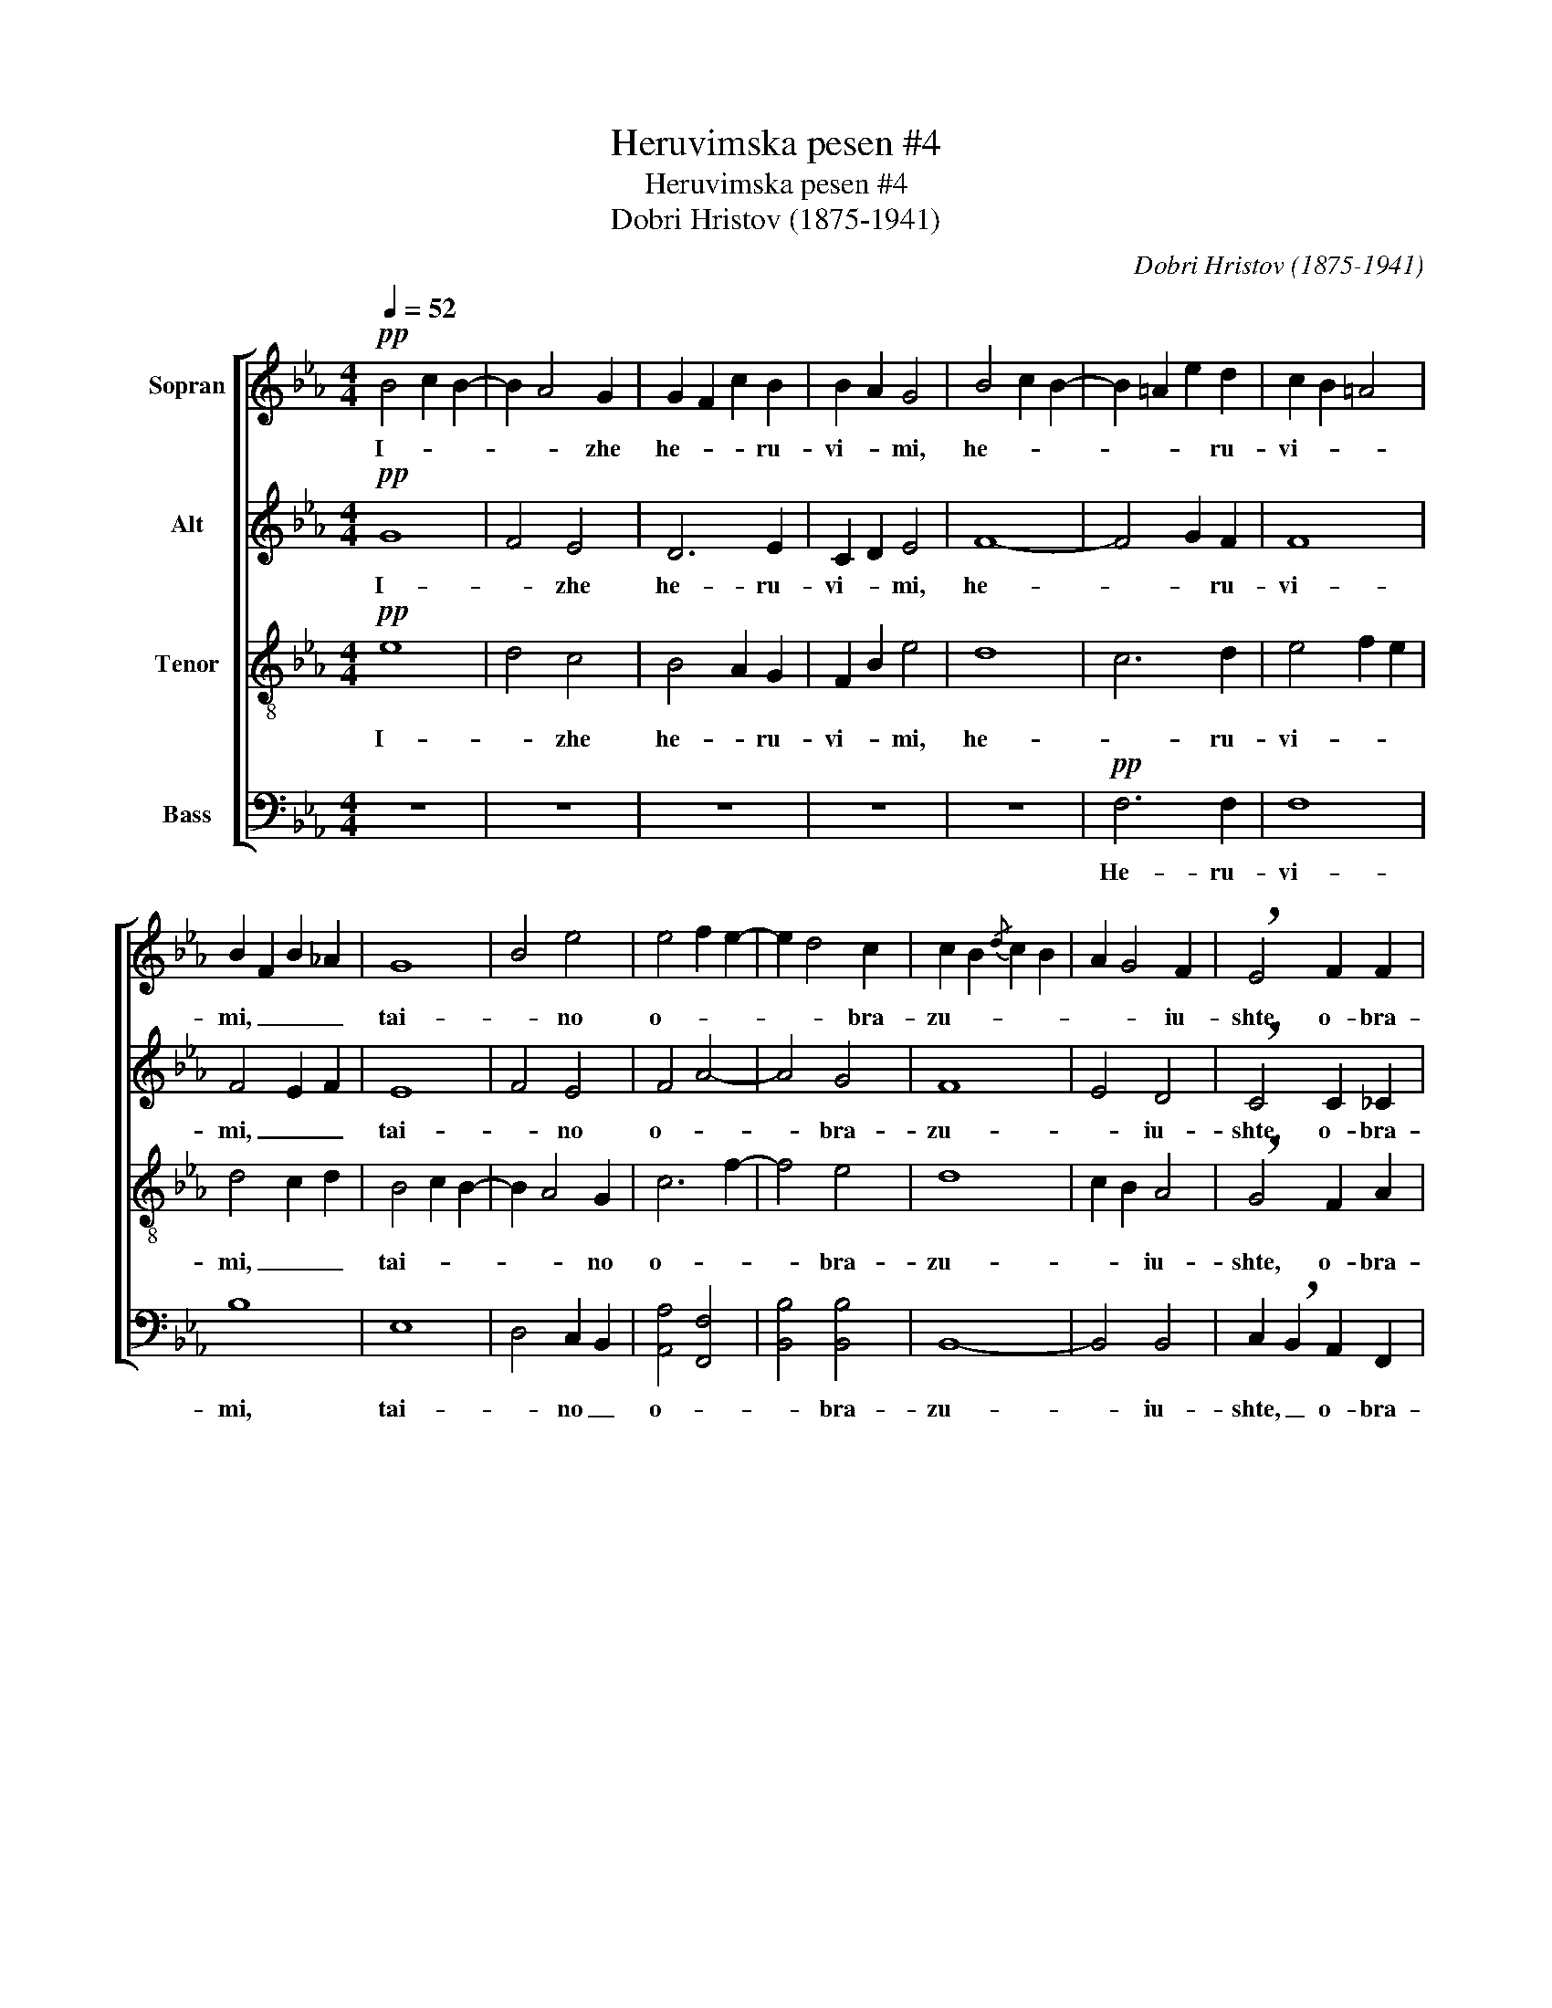X:1
T:Heruvimska pesen #4
T:Heruvimska pesen #4
T:Dobri Hristov (1875-1941)
C:Dobri Hristov (1875-1941)
%%score [ 1 2 ( 3 4 ) ( 5 6 ) ]
L:1/8
Q:1/4=52
M:4/4
K:Eb
V:1 treble nm="Sopran"
V:2 treble nm="Alt"
V:3 treble-8 nm="Tenor"
V:4 treble-8 
V:5 bass nm="Bass"
V:6 bass 
V:1
!pp! B4 c2 B2- | B2 A4 G2 | G2 F2 c2 B2 | B2 A2 G4 | B4 c2 B2- | B2 =A2 e2 d2 | c2 B2 =A4 | %7
w: I- * *|* * zhe|he- * * ru-|vi- * mi,|he- * *|* * * ru-|vi- * *|
 B2 F2 B2 _A2 | G8 | B4 e4 | e4 f2 e2- | e2 d4 c2 | c2 B2{/d} c2 B2 | A2 G4 F2 | !breath!E4 F2 F2 | %15
w: mi, _ _ _|tai-|* no|o- * *|* * bra-|zu- * * *|* * iu-|shte, o- bra-|
 F2 E4 D2 | D8 |!>(! B8!>)! |!p! B3 B B B B B |!<(! c4 c4!<)! |!mf! c3 c c c c c | e4 e4 | %22
w: zu- * iu-|shte.|_|I zhi- vo- tvo- ria- shtei|Troi- tse,|i zhi- vo- tvo- ria- shtei|Troi- tse,|
 d d f d e2 d2 | c2 de d2 c B | cBcB =A4 | B3 B B4 |!p! _A4 G2 G2 | BAc A F4 | z2 e4 e2 | %29
w: tri- svia- tu- iu pesn _|_ _ _ _ pri- pe-|va- * * * *|* iu- shte,|tri- * svia-|tu- * * iu pesn,|tri- svia-|
 e4- eB ef | g4 f2 e2 | dcec BAcA | G4 F2 F2 | E4 !fermata!G4 |!pp! B4 c2 B2 | B2 A4 G2 | %36
w: tu- * * iu _|pesn pri- pe-|va- * * * * * * *|* * iu-|shte. _|Vsia- * ko-|e _ _|
 G2 F2 c2 B2 | B2 A2 G4 |!p! B4 c2 B2 | B2 =A2 e2 d2 | c2 B2 =A2 A2 | B3 B B4 | G6 G2 | B4 e4 | %44
w: ni- * ne zhi-|tei- sko- e,|vsia- * ko-|e _ _ _|ni- * ne zhi-|tei- sko- e|ot- lo-|zhim _|
!mf! e4 f2 e2 | e2 d4 c2- | c2 B2{/d} c2 B2 | A2 G4 F2 | E4 F4 | F2 E4 D2 | E8 |!pp! F4 ^F4 | %52
w: po- * pe-|che- * *||||* * ni-|e,|po- pe-|
 G6 G2 | !fermata!G8 ||!f! e8 | !fermata!d8 ||[Q:1/4=80] z8 | z8 | z8 | z8 | z8 | z8 | %62
w: che- ni-|e.|A-|min!|||||||
!f! e7/2 e/ d2 B2 | c>d e3/2 f/ g2 fe | f4 fe d2 | e2 z2 z4 | z8 | z8 | z2!mf! a2 g g f f | %69
w: Ia- ko da Tsa-|ria _ vseh po- di- * *||mem.|||An- gel- ski- mi ne-|
 f7/2 e/ e2 e2 | d6 d2 | c2 g2 e2 c2 | d4 c4 | B2 z2 z4 | z2!f! B3/2 B/ cG B2 | z2 B3/2 B/ ec e2- | %76
w: vi- di- mo, do-|ri no-|si- * ma _|chin- *|mi:|Al- li- lu- * ia,|al- li- lu- * ia,|
 e2 e3/2 e/ fa fe | e2 d4 c2- | c2 B2{/d} c2 B2 | A2 G4 F2 | E4 F4 | F2 E4 D2 | !breath!E4 E2 E2 | %83
w: _ al- li- lu- * ia, _|al- * *||* * li-|lu- *||ia, al- li-|
 F4 A4 | c8 | !fermata!e8 |] %86
w: lu- *||ia!|
V:2
!pp! G8 | F4 E4 | D6 E2 | C2 D2 E4 | F8- | F4 G2 F2 | F8 | F4 E2 F2 | E8 | F4 E4 | F4 A4- | A4 G4 | %12
w: I-|* zhe|he- ru-|vi- * mi,|he-|* * ru-|vi-|mi, _ _|tai-|* no|o- *|* bra-|
 F8 | E4 D4 | !breath!C4 C2 _C2 | B,4 B,4 | B,8 |!>(! F4 A4!>)! |!p! G3 G G G G G |!<(! G4 G4!<)! | %20
w: zu-|* iu-|shte, o- bra-|zu- iu-|shte.|_ _|I zhi- vo- tvo- ria- shtei|Troi- tse,|
!mf! A3 A A A A A | B4 B4 | B B B B B4- | B6 =A B | G4 F4- | F3 F F4 |!p! F4 E2 E2 | GFA F D4 | %28
w: i zhi- vo- tvo- ria- shtei|Troi- tse,|tri- svia- tu- iu pesn|_ pri- pe-|va- *|* iu- shte,|tri- * svia-|tu- * * iu pesn,|
 z2 E4 E2 | E6 GB | e4 B2 B2 | BAcA GFAF | E6 D2 | B,4 !fermata!E4 |!pp! G6 G2 | F4 E4 | D4 D2 E2 | %37
w: tri- svia-|tu- iu- *|pesn pri- pe-|va- * * * * * * *|* iu-|shte. _|Vsia- ko-|e _|ni- ne zhi-|
 C2 D2 E4 |!p! F6 F2 | F4 G2 F2 | F4 F2 F2 | F3 F F4 | E6 E2 | F4 E4 |!mf! F4 A4 | A4 G4 | F8 | %47
w: tei- sko- e,|vsia- ko-|e _ _|ni- ne zhi-|tei- sko- e|ot- lo|zhim _|po- pe-|che- *||
 E4 D4 | C4 C2 _C2 | B,4 B,4 | B,8 |!pp! E4 E4 | E6 E2 | !fermata!E8 ||!f! B8 | !fermata!B8 || %56
w: ||* ni-|e,|po- pe-|che- ni-|e.|A-|min!|
!f! B7/2 B/ G2 E2 | F>G A3/2 B/ c2 BA | G2 c2 F>B c3/2 d/ | e4 B>c d3/2 e/ | f>B c>d e>d c3/2 B/ | %61
w: Ia- ko da Tsa-|ria _ vseh po- di- * *|mem, _ vseh _ _ po-|di- mem, _ vseh po-|di- * * * * * mem, po-|
 A2 c2 F2 B2 | B4 A2 A2 | G4 G2 B2 | c4 B3 A | G2 z2 z4 | z2!mf! e2 c2 B2 | B2 A4 A2 | c4 B2 A2- | %69
w: di- * mem, po-|di- mem, po-|di- mem, po-|di- * *|mem.|An- gel- ski-|mi _ ne-|vi- * *|
 A7/2 G/ G2 G2 | B6 B2 | B4 B2 B2 | B2 B2 B2 =A2 | B2!f! F3/2 F/ BB, B,2 | G7/2 G/ G2 G2 | %75
w: * di- mo, do-|ri no-|so- ma, no-|si- ma chin- *|mi: Al- li- lu- * ia,|al- li- lu- iu,|
 F7/2 F/ E2 E2- | E2 E3/2 E/ A2 A2 | A4 G4 | F8 | E4 D4 | C6 _C2 | B,8 | !breath!B,4 B,2 B,2 | %83
w: al- li- lu- ia,|_ al- li- lu- ia,|al- *||* li-|lu- *||ia, al- li-|
 C4 E4 | A8 | !fermata![GB]8 |] %86
w: lu- *||ia!|
V:3
!pp! e8 | d4 c4 | B4 A2 G2 | F2 B2 e4 | d8 | c6 d2 | e4 f2 e2 | d4 c2 d2 | B4 c2 B2- | B2 A4 G2 | %10
w: I-|* zhe|he- * ru-|vi- * mi,|he-|* ru-|vi- * *|mi, _ _|tai- * *|* * no|
 c6 f2- | f4 e4 | d8 | c2 B2 A4 | !breath!G4 F2 A2 | G4 F4 | F8 |!>(! d8!>)! |!p! e3 e e e e e | %19
w: o- *|* bra-|zu-|* * iu-|shte, o- bra-|zu- iu-|shte.|_|I zhi- vo- tvo- ria- shtei|
!<(! e4 e4!<)! |!mf! e3 e e e e e | g4 g4 | f f d f e2 f2 | g4 f2 e d | e4- ecfe | d3 d d4 | %26
w: Troi- tse,|i zhi- vo- tvo- ria- shtei|Troi- tse,|tri- svia- tu- iu pesn _|_ _ pri- pe-|va- * * * *|* iu- shte,|
 z2!p! d2 ed ec | B4- BF AD | c4 A2 c2 | ede c B4- | B2 e2 f2 g2 | a4 e2 c2 | BeBG A_c BA | %33
w: tri- * * svia- *|tu- * * iu _|tri- * svia-|tu- * * iu pesn|_ _ pri- pe-|va- * *|* * * * * * iu- *|
 G4 !fermata!B4 |!pp! e6 e2 | d4 c4 | B4 A2 G2 | F2 B2 e4 |!p! d6 d2 | c6 d2 | e4 f2 e2 | d3 d d4 | %42
w: shte. _|Vsia- ko-|e _|ni- ne zhi-|tei- sko- e,|vsia- ko-|e _|ni- ne zhi-|tei- sko- e|
 B4 c2 B2 | B2 A4 G2 |!mf! c6 f2 | f4 e4 | d8 | c2 B2 A4 | G4 F2 A2 | G4 F4 | G8 |!pp! c4 _c4 | %52
w: ot- * lo-|zhim _ _|po- pe-|che- *||||* ni-|e,|po- pe-|
 B6 B2 | !fermata!B8 ||!f! g4 e4 | !fermata!f8 || z8 | z8 |!f! e7/2 e/ d2 B2 | c>d e>f g2 fe | %60
w: che- ni-|e.|A- *|min!|||Ia- ko da Tsia-|ria _ vseh po- di- * *|
 d2 f2 B2 g2 | g2 f2 fe d2 | e4 f2 f2 | g4 d>e f>g | a>g f3/2 e/ d4 | e2 G2 c2 B2 | G2 z2 z4 | %67
w: mem, _ da Tsa-|ria _ vseh _ po-|di- mem, po-|di- mem, _ vseh po-|di- * mem, po- di-|mem, po- di- *|mem.|
 z2!mf! f2 d2 c2 | B6 B2 | e7/2 e/ e2 e2 | f6 f2 | g4 g4 | f6 e2 | d2 z2 z4 |!f! e7/2 e/ e2 eG | %75
w: An- ge- ski-|mi ne-|vi- di- mo, do-|ri no-|si- ma|chin- *|mi:|Al- li- lu- ia, _|
 B7/2 B/ A2 GB | c7/2 c/ c2 f2 | f4 e4 | d8 | c2 B2 A4 | G4 F2 A2 | G4 F4 | !breath!G4 G2 G2 | %83
w: al- li- lu- ia, _|al- li- lu- ia,|al- *||* * li-|lu- * *||ia, al- li-|
 A4 c4 | e4 [ef]4 | !fermata![eg]8 |] %86
w: lu- *||ia!|
V:4
 x8 | x8 | x8 | x8 | x8 | x8 | x8 | x8 | x8 | x8 | x8 | x8 | x8 | x8 | x8 | x8 | x8 | x8 | x8 | %19
 x8 | x8 | x8 | x8 | x8 | x8 | x8 | x8 | x8 | A4 F2 A2 | cBc A G4- | G4 B2 e2 | c8 | x8 | x8 | x8 | %35
 x8 | x8 | x8 | x8 | x8 | x8 | x8 | x8 | x8 | x8 | x8 | x8 | x8 | x8 | x8 | x8 | x8 | x8 | x8 || %54
 x8 | x8 || x8 | x8 | x8 | x8 | x8 | x8 | x8 | x8 | x8 | x8 | x8 | x8 | x8 | x8 | x8 | x8 | x8 | %73
 x8 | x8 | x8 | x8 | x8 | x8 | x8 | x8 | x8 | x8 | x8 | x8 | x8 |] %86
V:5
 z8 | z8 | z8 | z8 | z8 |!pp! F,6 F,2 | F,8 | B,8 | E,8 | D,4 C,2 B,,2 | [A,,A,]4 [F,,F,]4 | %11
w: |||||He- ru-|vi-|mi,|tai-|* no _|o- *|
 [B,,B,]4 [B,,B,]4 | B,,8- | B,,4 B,,4 | C,2 !breath!B,,2 A,,2 F,,2 | B,,4 B,,4 | B,,8- | %17
w: * bra-|zu-|* iu-|shte, _ o- bra-|zu- iu-|shte.|
!>(! B,,8!>)! |!p!!<(! E,8!<)! | C,3 C, C, C, C, C, | [A,,A,]4!<(! [A,,A,]4!<)! | %21
w: _|I|_ zhi- vo- tvo- ria- shtei|Troi- tse,|
!mf! E,3 E, E, E, E, E, | B,3 B, G, G, B, F, | E,4 F,2 F, G, | C,4 [F,,F,]4 | %25
w: i zhi- vo- tvo- ria- shtei|Troi- tse, tri- svia- tu- iu|pesn _ pri- pe-|va- *|
 [B,,F,]3 [B,,F,] [B,,F,]4 | z2!p! B,,4 B,,2 | B,,4 B,,4 | [A,,E,]6 [A,,E,]2 | %29
w: * iu- shte,|tri- svia-|tu- iu,|tri- svia-|
 [A,,E,]3 [A,,E,] E,4- | E,8 | [A,,E,]4 [A,,E,]4 | B,,6 B,,2 | !fermata![E,,E,]8 | z8 | z8 | z8 | %37
w: tu- iu pesn|_|pri- pe-|va- iu-|shte.||||
 z8 | z8 |!p! F,4 F,2 F,2 | F,4 F,2 F,2 | B,3 B, B,4 | E,6 E,2 | D,4 C,2 B,,2 | %44
w: ||Vsia- ko- e|ni- ne zhi-|tei- sko- e|ot- lo-|zhim _ _|
!mf! [A,,A,]4 [F,,F,]4 | B,,8- | B,,8- | B,,8 | C,2 B,,2 A,,2 F,,2 | B,,4 B,,4 | [E,,E,]8 | %51
w: po- pe-|che-||||* ni-|e,|
!pp! [E,,E,]4 [E,,E,]4 | [E,,E,]6 [E,,E,]2 | !fermata![E,,E,]8 ||!f! E,4 G,4 | !fermata!B,8 || z8 | %57
w: po- pe-|che- ni-|e.|A- *|min!||
 z8 | z8 | z8 |!f! B,7/2 B,/ G,2 E,2 | F,>G, A,3/2 B,/ C2 B,A, | G,>A, B,3/2 C/ F,>B, C3/2 D/ | %63
w: |||Ia- ko da Tsa-|ria _ vseh po- di- * *|mem, _ vseh po- di- * mem, po-|
 E4 B,>C D>E | A,2 A,3/2 A,/ B,2 B,,2 | E,8- | E,2 z2 z4 | z8 | z8 | z8 | z2!mf! F,2 D,2 B,,2 | %71
w: di- mem, _ po- *|di- mem, po- di- *|mem,|_||||do- ri no-|
 E,4 E,4 | F,8 | B,2!f! F,3/2 F,/ B,B,, B,,2 | E,7/2 E,/ E,2 E,2 | D,7/2 D,/ C,2 B,,[G,,G,] | %76
w: si- ma|chin-|mi: Al- li- lu- * ia,|al- li- lu- ia,|al- li- lu- ia, _|
 [A,,A,]2 [C,C]2 [C,C]2 [F,,F,]2 | [B,,B,]7/2 [B,,B,]/ [B,,B,]2 B,,2- | %78
w: al- li- lu- ia,|al- li- lu- ia,|
 B,,2 [B,,B,]3/2 [B,,B,]/ [B,,B,]2 B,,2 | B,,7/2 B,,/ B,,7/2 B,,/ | C,2 B,,2 A,,2 F,,2 | B,,8 | %82
w: _ al- li- lu- ia,|al- li- lu- ia,|al- * li- *|lu-|
 !breath!E,4 E,2 E,2 | E,8- | E,4 C4 | !fermata![E,B,]8 |] %86
w: ia, al- li-|lu-||ia!|
V:6
 x8 | x8 | x8 | x8 | x8 | x8 | x8 | x8 | x8 | x8 | x8 | x8 | x8 | x8 | x8 | x8 | x8 | x8 | x8 | %19
 x8 | x8 | x8 | x8 | x8 | x8 | x8 | x8 | x8 | x8 | x8 | x8 | x8 | x8 | x8 | x8 | x8 | x8 | x8 | %38
 x8 | x8 | x8 | x8 | x8 | x8 | x8 | x8 | x8 | x8 | x8 | x8 | x8 | x8 | x8 | x8 || x8 | x8 || x8 | %57
 x8 | x8 | x8 | x8 | x8 | x8 | x8 | x8 | x8 | x8 | x8 | x8 | x8 | x8 | x8 | x8 | x8 | x8 | x8 | %76
 x8 | x8 | x8 | x8 | x8 | x8 | x8 | E,8- | E,8 | x8 |] %86

